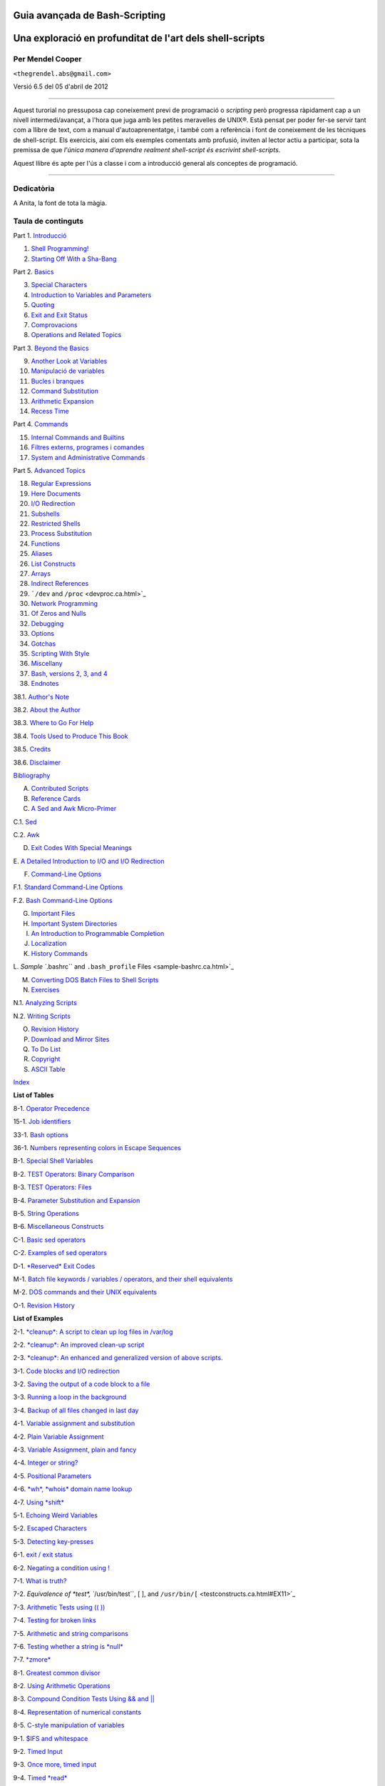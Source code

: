 Guia avançada de Bash-Scripting
===============================

Una exploració en profunditat de l'art dels shell-scripts
=========================================================

Per Mendel Cooper
-----------------

``<thegrendel.abs@gmail.com>``

Versió 6.5 del 05 d'abril de 2012


----------

Aquest turorial no pressuposa cap coneixement previ de programació o
*scripting* però progressa ràpidament cap a un nivell
intermedi/avançat, a l'hora que juga amb les petites meravelles de
UNIX®. Està pensat per poder fer-se servir tant com a llibre de text,
com a manual d'autoaprenentatge, i també com a referència i font de
coneixement de les tècniques de shell-script. Els exercicis, així com
els exemples comentats amb profusió, inviten al lector actiu a
participar, sota la premissa de que *l'única manera d'aprendre
realment shell-script és escrivint shell-scripts*.

Aquest llibre és apte per l'ús a classe i com a introducció general
als conceptes de programació.

--------------

Dedicatòria
-----------

A Anita, la font de tota la màgia.

Taula de continguts
-------------------

Part 1. `Introducció <part1.ca.html>`_

1. `Shell Programming! <why-shell.ca.html>`_

2. `Starting Off With a Sha-Bang <sha-bang.ca.html>`_

Part 2. `Basics <part2.ca.html>`_

3. `Special Characters <special-chars.ca.html>`_

4. `Introduction to Variables and Parameters <variables.ca.html>`_

5. `Quoting <quoting.ca.html>`_

6. `Exit and Exit Status <exit-status.ca.html>`_

7. `Comprovacions <tests.ca.html>`_

8. `Operations and Related Topics <operations.ca.html>`_

Part 3. `Beyond the Basics <part3.ca.html>`_

9. `Another Look at Variables <variables2.ca.html>`_

10. `Manipulació de variables <manipulatingvars.ca.html>`_

11. `Bucles i branques <loops.ca.html>`_

12. `Command Substitution <commandsub.ca.html>`_

13. `Arithmetic Expansion <arithexp.ca.html>`_

14. `Recess Time <recess-time.ca.html>`_

Part 4. `Commands <part4.ca.html>`_

15. `Internal Commands and Builtins <internal.ca.html>`_

16. `Filtres externs, programes i comandes <external.ca.html>`_

17. `System and Administrative Commands <system.ca.html>`_

Part 5. `Advanced Topics <part5.ca.html>`_

18. `Regular Expressions <regexp.ca.html>`_

19. `Here Documents <here-docs.ca.html>`_

20. `I/O Redirection <io-redirection.ca.html>`_

21. `Subshells <subshells.ca.html>`_

22. `Restricted Shells <restricted-sh.ca.html>`_

23. `Process Substitution <process-sub.ca.html>`_

24. `Functions <functions.ca.html>`_

25. `Aliases <aliases.ca.html>`_

26. `List Constructs <list-cons.ca.html>`_

27. `Arrays <arrays.ca.html>`_

28. `Indirect References <ivr.ca.html>`_

29. ```/dev`` and ``/proc`` <devproc.ca.html>`_

30. `Network Programming <networkprogramming.ca.html>`_

31. `Of Zeros and Nulls <zeros.ca.html>`_

32. `Debugging <debugging.ca.html>`_

33. `Options <options.ca.html>`_

34. `Gotchas <gotchas.ca.html>`_

35. `Scripting With Style <scrstyle.ca.html>`_

36. `Miscellany <miscellany.ca.html>`_

37. `Bash, versions 2, 3, and 4 <bash2.ca.html>`_

38. `Endnotes <endnotes.ca.html>`_

38.1. `Author's Note <authorsnote.ca.html>`_

38.2. `About the Author <aboutauthor.ca.html>`_

38.3. `Where to Go For Help <wherehelp.ca.html>`_

38.4. `Tools Used to Produce This Book <toolsused.ca.html>`_

38.5. `Credits <credits.ca.html>`_

38.6. `Disclaimer <disclaimer.ca.html>`_

`Bibliography <biblio.ca.html>`_

A. `Contributed Scripts <contributed-scripts.ca.html>`_

B. `Reference Cards <refcards.ca.html>`_

C. `A Sed and Awk Micro-Primer <sedawk.ca.html>`_

C.1. `Sed <x22929.ca.html>`_

C.2. `Awk <awk.ca.html>`_

D. `Exit Codes With Special Meanings <exitcodes.ca.html>`_

E. `A Detailed Introduction to I/O and I/O
Redirection <ioredirintro.ca.html>`_

F. `Command-Line Options <command-line-options.ca.html>`_

F.1. `Standard Command-Line Options <standard-options.ca.html>`_

F.2. `Bash Command-Line Options <bash-options.ca.html>`_

G. `Important Files <files.ca.html>`_

H. `Important System Directories <systemdirs.ca.html>`_

I. `An Introduction to Programmable Completion <tabexpansion.ca.html>`_

J. `Localization <localization.ca.html>`_

K. `History Commands <histcommands.ca.html>`_

L. `Sample ``.bashrc`` and ``.bash_profile``
Files <sample-bashrc.ca.html>`_

M. `Converting DOS Batch Files to Shell Scripts <dosbatch.ca.html>`_

N. `Exercises <exercises.ca.html>`_

N.1. `Analyzing Scripts <scriptanalysis.ca.html>`_

N.2. `Writing Scripts <writingscripts.ca.html>`_

O. `Revision History <revisionhistory.ca.html>`_

P. `Download and Mirror Sites <mirrorsites.ca.html>`_

Q. `To Do List <todolist.ca.html>`_

R. `Copyright <copyright.ca.html>`_

S. `ASCII Table <asciitable.ca.html>`_

`Index <xrefindex.ca.html>`_

**List of Tables**

8-1. `Operator Precedence <opprecedence.ca.html#AEN4266>`_

15-1. `Job identifiers <x9585.ca.html#JOBIDTABLE>`_

33-1. `Bash options <options.ca.html#AEN19464>`_

36-1. `Numbers representing colors in Escape
Sequences <colorizing.ca.html#AEN20169>`_

B-1. `Special Shell Variables <refcards.ca.html#AEN22165>`_

B-2. `TEST Operators: Binary Comparison <refcards.ca.html#AEN22236>`_

B-3. `TEST Operators: Files <refcards.ca.html#AEN22356>`_

B-4. `Parameter Substitution and Expansion <refcards.ca.html#AEN22491>`_

B-5. `String Operations <refcards.ca.html#AEN22587>`_

B-6. `Miscellaneous Constructs <refcards.ca.html#AEN22738>`_

C-1. `Basic sed operators <x22929.ca.html#AEN22959>`_

C-2. `Examples of sed operators <x22929.ca.html#AEN23023>`_

D-1. `*Reserved* Exit Codes <exitcodes.ca.html#AEN23274>`_

M-1. `Batch file keywords / variables / operators, and their shell
equivalents <dosbatch.ca.html#AEN24059>`_

M-2. `DOS commands and their UNIX equivalents <dosbatch.ca.html#AEN24268>`_

O-1. `Revision History <revisionhistory.ca.html#AEN25087>`_

**List of Examples**

2-1. `*cleanup*: A script to clean up log files in
/var/log <sha-bang.ca.html#EX1>`_

2-2. `*cleanup*: An improved clean-up script <sha-bang.ca.html#EX1A>`_

2-3. `*cleanup*: An enhanced and generalized version of above
scripts. <sha-bang.ca.html#EX2>`_

3-1. `Code blocks and I/O redirection <special-chars.ca.html#EX8>`_

3-2. `Saving the output of a code block to a
file <special-chars.ca.html#RPMCHECK>`_

3-3. `Running a loop in the background <special-chars.ca.html#BGLOOP>`_

3-4. `Backup of all files changed in last
day <special-chars.ca.html#EX58>`_

4-1. `Variable assignment and substitution <varsubn.ca.html#EX9>`_

4-2. `Plain Variable Assignment <varassignment.ca.html#EX15>`_

4-3. `Variable Assignment, plain and fancy <varassignment.ca.html#EX16>`_

4-4. `Integer or string? <untyped.ca.html#INTORSTRING>`_

4-5. `Positional Parameters <othertypesv.ca.html#EX17>`_

4-6. `*wh*, *whois* domain name lookup <othertypesv.ca.html#EX18>`_

4-7. `Using *shift* <othertypesv.ca.html#EX19>`_

5-1. `Echoing Weird Variables <quotingvar.ca.html#WEIRDVARS>`_

5-2. `Escaped Characters <escapingsection.ca.html#ESCAPED>`_

5-3. `Detecting key-presses <escapingsection.ca.html#BASHEK>`_

6-1. `exit / exit status <exit-status.ca.html#EX5>`_

6-2. `Negating a condition using ! <exit-status.ca.html#NEGCOND>`_

7-1. `What is truth? <testconstructs.ca.html#EX10>`_

7-2. `Equivalence of *test*, ``/usr/bin/test``, [ ], and
``/usr/bin/[`` <testconstructs.ca.html#EX11>`_

7-3. `Arithmetic Tests using (( )) <testconstructs.ca.html#ARITHTESTS>`_

7-4. `Testing for broken links <fto.ca.html#BROKENLINK>`_

7-5. `Arithmetic and string comparisons <comparison-ops.ca.html#EX13>`_

7-6. `Testing whether a string is *null* <comparison-ops.ca.html#STRTEST>`_

7-7. `*zmore* <comparison-ops.ca.html#EX14>`_

8-1. `Greatest common divisor <ops.ca.html#GCD>`_

8-2. `Using Arithmetic Operations <ops.ca.html#ARITHOPS>`_

8-3. `Compound Condition Tests Using && and \|\| <ops.ca.html#ANDOR>`_

8-4. `Representation of numerical
constants <numerical-constants.ca.html#NUMBERS>`_

8-5. `C-style manipulation of variables <dblparens.ca.html#CVARS>`_

9-1. `$IFS and whitespace <internalvariables.ca.html#IFSH>`_

9-2. `Timed Input <internalvariables.ca.html#TMDIN>`_

9-3. `Once more, timed input <internalvariables.ca.html#TIMEOUT>`_

9-4. `Timed *read* <internalvariables.ca.html#TOUT>`_

9-5. `Am I root? <internalvariables.ca.html#AMIROOT>`_

9-6. `*arglist*: Listing arguments with $\* and
$@ <internalvariables.ca.html#ARGLIST>`_

9-7. `Inconsistent ``$*`` and ``$@``
behavior <internalvariables.ca.html#INCOMPAT>`_

9-8. ```$*`` and ``$@`` when ``$IFS`` is
empty <internalvariables.ca.html#IFSEMPTY>`_

9-9. `Underscore variable <internalvariables.ca.html#USCREF>`_

9-10. `Using *declare* to type variables <declareref.ca.html#EX20>`_

9-11. `Generating random numbers <randomvar.ca.html#EX21>`_

9-12. `Picking a random card from a deck <randomvar.ca.html#PICKCARD>`_

9-13. `Brownian Motion Simulation <randomvar.ca.html#BROWNIAN>`_

9-14. `Random between values <randomvar.ca.html#RANDOMBETWEEN>`_

9-15. `Rolling a single die with RANDOM <randomvar.ca.html#RANDOMTEST>`_

9-16. `Reseeding RANDOM <randomvar.ca.html#SEEDINGRANDOM>`_

9-17. `Pseudorandom numbers,
using <randomvar.ca.html#RANDOM2>`_`awk <awk.html#AWKREF>`_

10-1. `Inserting a blank line between paragraphs in a text
file <string-manipulation.ca.html#PARAGRAPHSPACE>`_

10-2. `Generating an 8-character "random"
string <string-manipulation.ca.html#RANDSTRING>`_

10-3. `Converting graphic file formats, with filename
change <string-manipulation.ca.html#CVT>`_

10-4. `Converting streaming audio files to
*ogg* <string-manipulation.ca.html#RA2OGG>`_

10-5. `Emulating *getopt* <string-manipulation.ca.html#GETOPTSIMPLE>`_

10-6. `Alternate ways of extracting and locating
substrings <string-manipulation.ca.html#SUBSTRINGEX>`_

10-7. `Using parameter substitution and error
messages <parameter-substitution.ca.html#EX6>`_

10-8. `Parameter substitution and "usage"
messages <parameter-substitution.ca.html#USAGEMESSAGE>`_

10-9. `Length of a variable <parameter-substitution.ca.html#LENGTH>`_

10-10. `Pattern matching in parameter
substitution <parameter-substitution.ca.html#PATTMATCHING>`_

10-11. `Renaming file extensions: <parameter-substitution.ca.html#RFE>`_

10-12. `Using pattern matching to parse arbitrary
strings <parameter-substitution.ca.html#EX7>`_

10-13. `Matching patterns at prefix or suffix of
string <parameter-substitution.ca.html#VARMATCH>`_

11-1. `Simple *for* loops <loops1.ca.html#EX22>`_

11-2. `*for* loop with two parameters in each [list]
element <loops1.ca.html#EX22A>`_

11-3. `*Fileinfo:* operating on a file list contained in a
variable <loops1.ca.html#FILEINFO>`_

11-4. `Operating on files with a *for* loop <loops1.ca.html#LISTGLOB>`_

11-5. `Missing ``in [list]`` in a *for* loop <loops1.ca.html#EX23>`_

11-6. `Generating the ``[list]`` in a *for* loop with command
substitution <loops1.ca.html#FORLOOPCMD>`_

11-7. `A *grep* replacement for binary files <loops1.ca.html#BINGREP>`_

11-8. `Listing all users on the system <loops1.ca.html#USERLIST>`_

11-9. `Checking all the binaries in a directory for
authorship <loops1.ca.html#FINDSTRING>`_

11-10. `Listing the *symbolic links* in a
directory <loops1.ca.html#SYMLINKS>`_

11-11. `Symbolic links in a directory, saved to a
file <loops1.ca.html#SYMLINKS2>`_

11-12. `A C-style *for* loop <loops1.ca.html#FORLOOPC>`_

11-13. `Using *efax* in batch mode <loops1.ca.html#EX24>`_

11-14. `Simple *while* loop <loops1.ca.html#EX25>`_

11-15. `Another *while* loop <loops1.ca.html#EX26>`_

11-16. `*while* loop with multiple conditions <loops1.ca.html#EX26A>`_

11-17. `C-style syntax in a *while* loop <loops1.ca.html#WHLOOPC>`_

11-18. `*until* loop <loops1.ca.html#EX27>`_

11-19. `Nested Loop <nestedloops.ca.html#NESTEDLOOP>`_

11-20. `Effects of *break* and **continue** in a
loop <loopcontrol.ca.html#EX28>`_

11-21. `Breaking out of multiple loop
levels <loopcontrol.ca.html#BREAKLEVELS>`_

11-22. `Continuing at a higher loop
level <loopcontrol.ca.html#CONTINUELEVELS>`_

11-23. `Using *continue N* in an actual
task <loopcontrol.ca.html#CONTINUENEX>`_

11-24. `Using *case* <testbranch.ca.html#EX29>`_

11-25. `Creating menus using *case* <testbranch.ca.html#EX30>`_

11-26. `Using *command substitution* to generate the *case*
variable <testbranch.ca.html#CASECMD>`_

11-27. `Simple string matching <testbranch.ca.html#MATCHSTRING>`_

11-28. `Checking for alphabetic input <testbranch.ca.html#ISALPHA>`_

11-29. `Creating menus using *select* <testbranch.ca.html#EX31>`_

11-30. `Creating menus using *select* in a
function <testbranch.ca.html#EX32>`_

12-1. `Stupid script tricks <commandsub.ca.html#STUPSCR>`_

12-2. `Generating a variable from a loop <commandsub.ca.html#CSUBLOOP>`_

12-3. `Finding anagrams <commandsub.ca.html#AGRAM2>`_

15-1. `A script that spawns multiple instances of
itself <internal.ca.html#SPAWNSCR>`_

15-2. `*printf* in action <internal.ca.html#EX47>`_

15-3. `Variable assignment, using *read* <internal.ca.html#EX36>`_

15-4. `What happens when *read* has no
variable <internal.ca.html#READNOVAR>`_

15-5. `Multi-line input to *read* <internal.ca.html#READR>`_

15-6. `Detecting the arrow keys <internal.ca.html#ARROWDETECT>`_

15-7. `Using *read* with <internal.ca.html#READREDIR>`_`file
redirection <io-redirection.ca.html#IOREDIRREF>`_

15-8. `Problems reading from a pipe <internal.ca.html#READPIPE>`_

15-9. `Changing the current working directory <internal.ca.html#EX37>`_

15-10. `Letting *let* do arithmetic. <internal.ca.html#EX46>`_

15-11. `Showing the effect of *eval* <internal.ca.html#EX43>`_

15-12. `Using *eval* to select among
variables <internal.ca.html#ARRCHOICE>`_

15-13. `*Echoing* the *command-line
parameters* <internal.ca.html#ECHOPARAMS>`_

15-14. `Forcing a log-off <internal.ca.html#EX44>`_

15-15. `A version of *rot13* <internal.ca.html#ROT14>`_

15-16. `Using *set* with positional parameters <internal.ca.html#EX34>`_

15-17. `Reversing the positional
parameters <internal.ca.html#REVPOSPARAMS>`_

15-18. `Reassigning the positional parameters <internal.ca.html#SETPOS>`_

15-19. `"Unsetting" a variable <internal.ca.html#UNS>`_

15-20. `Using *export* to pass a variable to an embedded *awk*
script <internal.ca.html#COLTOTALER3>`_

15-21. `Using *getopts* to read the options/arguments passed to a
script <internal.ca.html#EX33>`_

15-22. `"Including" a data file <internal.ca.html#EX38>`_

15-23. `A (useless) script that sources
itself <internal.ca.html#SELFSOURCE>`_

15-24. `Effects of *exec* <internal.ca.html#EX54>`_

15-25. `A script that *exec's* itself <internal.ca.html#SELFEXEC>`_

15-26. `Waiting for a process to finish before
proceeding <x9585.ca.html#EX39>`_

15-27. `A script that kills itself <x9585.ca.html#SELFDESTRUCT>`_

16-1. `Using *ls* to create a table of contents for burning a CDR
disk <basic.ca.html#EX40>`_

16-2. `Hello or Good-bye <basic.ca.html#HELLOL>`_

16-3. `*Badname*, eliminate file names in current directory containing
bad characters
and <moreadv.ca.html#EX57>`_`whitespace <special-chars.html#WHITESPACEREF>`_.

16-4. `Deleting a file by its *inode* number <moreadv.ca.html#IDELETE>`_

16-5. `Logfile: Using *xargs* to monitor system
log <moreadv.ca.html#EX41>`_

16-6. `Copying files in current directory to
another <moreadv.ca.html#EX42>`_

16-7. `Killing processes by name <moreadv.ca.html#KILLBYNAME>`_

16-8. `Word frequency analysis using *xargs* <moreadv.ca.html#WF2>`_

16-9. `Using *expr* <moreadv.ca.html#EX45>`_

16-10. `Using *date* <timedate.ca.html#EX51>`_

16-11. `*Date* calculations <timedate.ca.html#DATECALC>`_

16-12. `Word Frequency Analysis <textproc.ca.html#WF>`_

16-13. `Which files are scripts? <textproc.ca.html#SCRIPTDETECTOR>`_

16-14. `Generating 10-digit random numbers <textproc.ca.html#RND>`_

16-15. `Using *tail* to monitor the system log <textproc.ca.html#EX12>`_

16-16. `Printing out the *From* lines in stored e-mail
messages <textproc.ca.html#FROMSH>`_

16-17. `Emulating *grep* in a script <textproc.ca.html#GRP>`_

16-18. `Crossword puzzle solver <textproc.ca.html#CWSOLVER>`_

16-19. `Looking up definitions in Webster's 1913
Dictionary <textproc.ca.html#DICTLOOKUP>`_

16-20. `Checking words in a list for validity <textproc.ca.html#LOOKUP>`_

16-21. `*toupper*: Transforms a file to all
uppercase. <textproc.ca.html#EX49>`_

16-22. `*lowercase*: Changes all filenames in working directory to
lowercase. <textproc.ca.html#LOWERCASE>`_

16-23. `*du*: DOS to UNIX text file conversion. <textproc.ca.html#DU>`_

16-24. `*rot13*: ultra-weak encryption. <textproc.ca.html#ROT13>`_

16-25. `Generating "Crypto-Quote" Puzzles <textproc.ca.html#CRYPTOQUOTE>`_

16-26. `Formatted file listing. <textproc.ca.html#EX50>`_

16-27. `Using *column* to format a directory
listing <textproc.ca.html#COL>`_

16-28. `*nl*: A self-numbering script. <textproc.ca.html#LNUM>`_

16-29. `*manview*: Viewing formatted manpages <textproc.ca.html#MANVIEW>`_

16-30. `Using *cpio* to move a directory tree <filearchiv.ca.html#EX48>`_

16-31. `Unpacking an *rpm* archive <filearchiv.ca.html#DERPM>`_

16-32. `Stripping comments from C program
files <filearchiv.ca.html#STRIPC>`_

16-33. `Exploring ``/usr/X11R6/bin`` <filearchiv.ca.html#WHAT>`_

16-34. `An "improved" *strings* command <filearchiv.ca.html#WSTRINGS>`_

16-35. `Using *cmp* to compare two files within a
script. <filearchiv.ca.html#FILECOMP>`_

16-36. `*basename* and *dirname* <filearchiv.ca.html#EX35>`_

16-37. `A script that copies itself in
sections <filearchiv.ca.html#SPLITCOPY>`_

16-38. `Checking file integrity <filearchiv.ca.html#FILEINTEGRITY>`_

16-39. `Uudecoding encoded files <filearchiv.ca.html#EX52>`_

16-40. `Finding out where to report a
spammer <communications.ca.html#SPAMLOOKUP>`_

16-41. `Analyzing a spam domain <communications.ca.html#ISSPAMMER>`_

16-42. `Getting a stock quote <communications.ca.html#QUOTEFETCH>`_

16-43. `Updating FC4 <communications.ca.html#FC4UPD>`_

16-44. `Using *ssh* <communications.ca.html#REMOTE>`_

16-45. `A script that mails itself <communications.ca.html#SELFMAILER>`_

16-46. `Generating prime numbers <mathc.ca.html#PRIMES2>`_

16-47. `Monthly Payment on a Mortgage <mathc.ca.html#MONTHLYPMT>`_

16-48. `Base Conversion <mathc.ca.html#BASE>`_

16-49. `Invoking *bc* using a *here document* <mathc.ca.html#ALTBC>`_

16-50. `Calculating PI <mathc.ca.html#CANNON>`_

16-51. `Converting a decimal number to
hexadecimal <mathc.ca.html#HEXCONVERT>`_

16-52. `Factoring <mathc.ca.html#FACTR>`_

16-53. `Calculating the hypotenuse of a triangle <mathc.ca.html#HYPOT>`_

16-54. `Using *seq* to generate loop arguments <extmisc.ca.html#EX53>`_

16-55. `Letter Count" <extmisc.ca.html#LETTERCOUNT>`_

16-56. `Using *getopt* to parse command-line
options <extmisc.ca.html#EX33A>`_

16-57. `A script that copies itself <extmisc.ca.html#SELFCOPY>`_

16-58. `Exercising *dd* <extmisc.ca.html#EXERCISINGDD>`_

16-59. `Capturing Keystrokes <extmisc.ca.html#DDKEYPRESS>`_

16-60. `Securely deleting a file <extmisc.ca.html#BLOTOUT>`_

16-61. `Filename generator <extmisc.ca.html#TEMPFILENAME>`_

16-62. `Converting meters to miles <extmisc.ca.html#UNITCONVERSION>`_

16-63. `Using *m4* <extmisc.ca.html#M4>`_

17-1. `Setting a new password <system.ca.html#SETNEWPW>`_

17-2. `Setting an *erase* character <system.ca.html#ERASE>`_

17-3. `*secret password*: Turning off terminal
echoing <system.ca.html#SECRETPW>`_

17-4. `Keypress detection <system.ca.html#KEYPRESS>`_

17-5. `Checking a remote server for *identd* <system.ca.html#ISCAN>`_

17-6. `*pidof* helps kill a process <system.ca.html#KILLPROCESS>`_

17-7. `Checking a CD image <system.ca.html#ISOMOUNTREF>`_

17-8. `Creating a filesystem in a file <system.ca.html#CREATEFS>`_

17-9. `Adding a new hard drive <system.ca.html#ADDDRV>`_

17-10. `Using *umask* to hide an output file from prying
eyes <system.ca.html#ROT13A>`_

17-11. `*Backlight*: changes the brightness of the (laptop) screen
backlight <system.ca.html#BACKLIGHT>`_

17-12. `*killall*, from ``/etc/rc.d/init.d`` <sysscripts.ca.html#EX55>`_

19-1. `*broadcast*: Sends message to everyone logged
in <here-docs.ca.html#EX70>`_

19-2. `*dummyfile*: Creates a 2-line dummy file <here-docs.ca.html#EX69>`_

19-3. `Multi-line message using *cat* <here-docs.ca.html#EX71>`_

19-4. `Multi-line message, with tabs suppressed <here-docs.ca.html#EX71A>`_

19-5. `Here document with replaceable
parameters <here-docs.ca.html#EX71B>`_

19-6. `Upload a file pair to *Sunsite* incoming
directory <here-docs.ca.html#EX72>`_

19-7. `Parameter substitution turned off <here-docs.ca.html#EX71C>`_

19-8. `A script that generates another
script <here-docs.ca.html#GENERATESCRIPT>`_

19-9. `Here documents and functions <here-docs.ca.html#HF>`_

19-10. `"Anonymous" Here Document <here-docs.ca.html#ANONHEREDOC>`_

19-11. `Commenting out a block of code <here-docs.ca.html#COMMENTBLOCK>`_

19-12. `A self-documenting script <here-docs.ca.html#SELFDOCUMENT>`_

19-13. `Prepending a line to a file <x17700.ca.html#PREPENDEX>`_

19-14. `Parsing a mailbox <x17700.ca.html#MAILBOXGREP>`_

20-1. `Redirecting ``stdin`` using *exec* <x17837.ca.html#REDIR1>`_

20-2. `Redirecting ``stdout`` using
*exec* <x17837.ca.html#REASSIGNSTDOUT>`_

20-3. `Redirecting both ``stdin`` and ``stdout`` in the same script with
*exec* <x17837.ca.html#UPPERCONV>`_

20-4. `Avoiding a subshell <x17837.ca.html#AVOIDSUBSHELL>`_

20-5. `Redirected *while* loop <redircb.ca.html#REDIR2>`_

20-6. `Alternate form of redirected *while*
loop <redircb.ca.html#REDIR2A>`_

20-7. `Redirected *until* loop <redircb.ca.html#REDIR3>`_

20-8. `Redirected *for* loop <redircb.ca.html#REDIR4>`_

20-9. `Redirected *for* loop (both ``stdin`` and ``stdout``
redirected) <redircb.ca.html#REDIR4A>`_

20-10. `Redirected *if/then* test <redircb.ca.html#REDIR5>`_

20-11. `Data file *names.data* for above
examples <redircb.ca.html#NAMESDATA>`_

20-12. `Logging events <redirapps.ca.html#LOGEVENTS>`_

21-1. `Variable scope in a subshell <subshells.ca.html#SUBSHELL>`_

21-2. `List User Profiles <subshells.ca.html#ALLPROFS>`_

21-3. `Running parallel processes in
subshells <subshells.ca.html#PARALLEL-PROCESSES>`_

22-1. `Running a script in restricted
mode <restricted-sh.ca.html#RESTRICTED>`_

23-1. `Code block redirection without forking <process-sub.ca.html#WRPS>`_

23-2. `Redirecting the output of *process substitution* into a
loop. <process-sub.ca.html#PSUBP>`_

24-1. `Simple functions <functions.ca.html#EX59>`_

24-2. `Function Taking Parameters <complexfunct.ca.html#EX60>`_

24-3. `Functions and command-line args passed to the
script <complexfunct.ca.html#FUNCCMDLINEARG>`_

24-4. `Passing an indirect reference to a
function <complexfunct.ca.html#INDFUNC>`_

24-5. `Dereferencing a parameter passed to a
function <complexfunct.ca.html#DEREFERENCECL>`_

24-6. `Again, dereferencing a parameter passed to a
function <complexfunct.ca.html#REFPARAMS>`_

24-7. `Maximum of two numbers <complexfunct.ca.html#MAX>`_

24-8. `Converting numbers to Roman numerals <complexfunct.ca.html#EX61>`_

24-9. `Testing large return values in a
function <complexfunct.ca.html#RETURNTEST>`_

24-10. `Comparing two large integers <complexfunct.ca.html#MAX2>`_

24-11. `Real name from username <complexfunct.ca.html#REALNAME>`_

24-12. `Local variable visibility <localvar.ca.html#EX62>`_

24-13. `Demonstration of a simple recursive
function <localvar.ca.html#RECURSIONDEMO>`_

24-14. `Another simple demonstration <localvar.ca.html#RECURSIONDEMO2>`_

24-15. `Recursion, using a local variable <localvar.ca.html#EX63>`_

24-16. `*The Fibonacci Sequence* <recurnolocvar.ca.html#FIBO>`_

24-17. `*The Towers of Hanoi* <recurnolocvar.ca.html#HANOI>`_

25-1. `Aliases within a script <aliases.ca.html#AL>`_

25-2. `*unalias*: Setting and unsetting an alias <aliases.ca.html#UNAL>`_

26-1. `Using an *and list* to test for command-line
arguments <list-cons.ca.html#EX64>`_

26-2. `Another command-line arg test using an *and
list* <list-cons.ca.html#ANDLIST2>`_

26-3. `Using *or lists* in combination with an *and
list* <list-cons.ca.html#EX65>`_

27-1. `Simple array usage <arrays.ca.html#EX66>`_

27-2. `Formatting a poem <arrays.ca.html#POEM>`_

27-3. `Various array operations <arrays.ca.html#ARRAYOPS>`_

27-4. `String operations on arrays <arrays.ca.html#ARRAYSTROPS>`_

27-5. `Loading the contents of a script into an
array <arrays.ca.html#SCRIPTARRAY>`_

27-6. `Some special properties of arrays <arrays.ca.html#EX67>`_

27-7. `Of empty arrays and empty elements <arrays.ca.html#EMPTYARRAY>`_

27-8. `Initializing arrays <arrays.ca.html#ARRAYASSIGN>`_

27-9. `Copying and concatenating arrays <arrays.ca.html#COPYARRAY>`_

27-10. `More on concatenating arrays <arrays.ca.html#ARRAYAPPEND>`_

27-11. `The Bubble Sort <arrays.ca.html#BUBBLE>`_

27-12. `Embedded arrays and indirect references <arrays.ca.html#EMBARR>`_

27-13. `The Sieve of Eratosthenes <arrays.ca.html#EX68>`_

27-14. `The Sieve of Eratosthenes, Optimized <arrays.ca.html#EX68A>`_

27-15. `Emulating a push-down stack <arrays.ca.html#STACKEX>`_

27-16. `Complex array application: *Exploring a weird mathematical
series* <arrays.ca.html#QFUNCTION>`_

27-17. `Simulating a two-dimensional array, then tilting
it <arrays.ca.html#TWODIM>`_

28-1. `Indirect Variable References <ivr.ca.html#INDREF>`_

28-2. `Passing an indirect reference to *awk* <ivr.ca.html#COLTOTALER2>`_

29-1. `Using ``/dev/tcp`` for troubleshooting <devref1.ca.html#DEVTCP>`_

29-2. `Playing music <devref1.ca.html#MUSICSCR>`_

29-3. `Finding the process associated with a PID <procref1.ca.html#PIDID>`_

29-4. `On-line connect status <procref1.ca.html#CONSTAT>`_

30-1. `Print the server environment <networkprogramming.ca.html#TESTCGI>`_

30-2. `IP addresses <networkprogramming.ca.html#IPADDRESSES>`_

31-1. `Hiding the cookie jar <zeros.ca.html#COOKIES>`_

31-2. `Setting up a swapfile using ``/dev/zero`` <zeros.ca.html#EX73>`_

31-3. `Creating a ramdisk <zeros.ca.html#RAMDISK>`_

32-1. `A buggy script <debugging.ca.html#EX74>`_

32-2.
`Missing <debugging.ca.html#MISSINGKEYWORD>`_`keyword <internal.html#KEYWORDREF>`_

32-3. `*test24*: another buggy script <debugging.ca.html#EX75>`_

32-4. `Testing a condition with an *assert* <debugging.ca.html#ASSERT>`_

32-5. `Trapping at exit <debugging.ca.html#EX76>`_

32-6. `Cleaning up after **Control-C** <debugging.ca.html#ONLINE>`_

32-7. `A Simple Implementation of a Progress
Bar <debugging.ca.html#PROGRESSBAR2>`_

32-8. `Tracing a variable <debugging.ca.html#VARTRACE>`_

32-9. `Running multiple processes (on an SMP
box) <debugging.ca.html#MULTIPLEPROC>`_

34-1. `Numerical and string comparison are not
equivalent <gotchas.ca.html#BADOP>`_

34-2. `Subshell Pitfalls <gotchas.ca.html#SUBPIT>`_

34-3. `Piping the output of *echo* to a *read* <gotchas.ca.html#BADREAD>`_

36-1. `*shell wrapper* <wrapper.ca.html#EX3>`_

36-2. `A slightly more complex *shell wrapper* <wrapper.ca.html#EX4>`_

36-3. `A generic *shell wrapper* that writes to a
logfile <wrapper.ca.html#LOGGINGWRAPPER>`_

36-4. `A *shell wrapper* around an awk script <wrapper.ca.html#PRASC>`_

36-5. `A *shell wrapper* around another awk
script <wrapper.ca.html#COLTOTALER>`_

36-6. `Perl embedded in a *Bash* script <wrapper.ca.html#EX56>`_

36-7. `Bash and Perl scripts combined <wrapper.ca.html#BASHANDPERL>`_

36-8. `A (useless) script that recursively calls
itself <recursionsct.ca.html#RECURSE>`_

36-9. `A (useful) script that recursively calls
itself <recursionsct.ca.html#PBOOK>`_

36-10. `Another (useful) script that recursively calls
itself <recursionsct.ca.html#USRMNT>`_

36-11. `A "colorized" address database <colorizing.ca.html#EX30A>`_

36-12. `Drawing a box <colorizing.ca.html#DRAW-BOX>`_

36-13. `Echoing colored text <colorizing.ca.html#COLORECHO>`_

36-14. `A "horserace" game <colorizing.ca.html#HORSERACE>`_

36-15. `A Progress Bar <assortedtips.ca.html#PROGRESSBAR>`_

36-16. `Return value trickery <assortedtips.ca.html#MULTIPLICATION>`_

36-17. `Even more return value trickery <assortedtips.ca.html#SUMPRODUCT>`_

36-18. `Passing and returning arrays <assortedtips.ca.html#ARRFUNC>`_

36-19. `Fun with anagrams <assortedtips.ca.html#AGRAM>`_

36-20. `Widgets invoked from a shell script <assortedtips.ca.html#DIALOG>`_

36-21. `Test Suite <portabilityissues.ca.html#TESTSUITE>`_

37-1. `String expansion <bashver2.ca.html#EX77>`_

37-2. `Indirect variable references - the new way <bashver2.ca.html#EX78>`_

37-3. `Simple database application, using indirect variable
referencing <bashver2.ca.html#RESISTOR>`_

37-4. `Using arrays and other miscellaneous trickery to deal four random
hands from a deck of cards <bashver2.ca.html#CARDS>`_

37-5. `A simple address database <bashver4.ca.html#FETCHADDRESS>`_

37-6. `A somewhat more elaborate address
database <bashver4.ca.html#FETCHADDRESS2>`_

37-7. `Testing characters <bashver4.ca.html#CASE4>`_

37-8. `Reading N characters <bashver4.ca.html#READN>`_

37-9. `Using a *here document* to set a
variable <bashver4.ca.html#HERECOMMSUB>`_

37-10. `Piping input to
a <bashver4.ca.html#LASTPIPEOPT>`_`read <internal.html#READREF>`_

37-11. `Negative array indices <bashver4.ca.html#NEGARRAY>`_

37-12. `Negative parameter in string-extraction
construct <bashver4.ca.html#NEGOFFSET>`_

A-1. `*mailformat*: Formatting an e-mail
message <contributed-scripts.ca.html#MAILFORMAT>`_

A-2. `*rn*: A simple-minded file renaming
utility <contributed-scripts.ca.html#RN>`_

A-3. `*blank-rename*: Renames filenames containing
blanks <contributed-scripts.ca.html#BLANKRENAME>`_

A-4. `*encryptedpw*: Uploading to an ftp site, using a locally encrypted
password <contributed-scripts.ca.html#ENCRYPTEDPW>`_

A-5. `*copy-cd*: Copying a data CD <contributed-scripts.ca.html#COPYCD>`_

A-6. `Collatz series <contributed-scripts.ca.html#COLLATZ>`_

A-7. `*days-between*: Days between two
dates <contributed-scripts.ca.html#DAYSBETWEEN>`_

A-8. `Making a *dictionary* <contributed-scripts.ca.html#MAKEDICT>`_

A-9. `Soundex conversion <contributed-scripts.ca.html#SOUNDEX>`_

A-10. `*Game of Life* <contributed-scripts.ca.html#LIFESLOW>`_

A-11. `Data file for *Game of
Life* <contributed-scripts.ca.html#GEN0DATA>`_

A-12. `*behead*: Removing mail and news message
headers <contributed-scripts.ca.html#BEHEAD>`_

A-13. `*password*: Generating random 8-character
passwords <contributed-scripts.ca.html#PW>`_

A-14. `*fifo*: Making daily backups, using named
pipes <contributed-scripts.ca.html#FIFO>`_

A-15. `Generating prime numbers using the modulo
operator <contributed-scripts.ca.html#PRIMES>`_

A-16. `*tree*: Displaying a directory
tree <contributed-scripts.ca.html#TREE>`_

A-17. `*tree2*: Alternate directory tree
script <contributed-scripts.ca.html#TREE2>`_

A-18. `*string functions*: C-style string
functions <contributed-scripts.ca.html#STRING>`_

A-19. `Directory information <contributed-scripts.ca.html#DIRECTORYINFO>`_

A-20. `Library of hash functions <contributed-scripts.ca.html#HASHLIB>`_

A-21. `Colorizing text using hash
functions <contributed-scripts.ca.html#HASHEXAMPLE>`_

A-22. `More on hash functions <contributed-scripts.ca.html#HASHEX2>`_

A-23. `Mounting USB keychain storage
devices <contributed-scripts.ca.html#USBINST>`_

A-24. `Converting to HTML <contributed-scripts.ca.html#TOHTML>`_

A-25. `Preserving weblogs <contributed-scripts.ca.html#ARCHIVWEBLOGS>`_

A-26. `Protecting literal
strings <contributed-scripts.ca.html#PROTECTLITERAL>`_

A-27. `Unprotecting literal
strings <contributed-scripts.ca.html#UNPROTECTLITERAL>`_

A-28. `Spammer Identification <contributed-scripts.ca.html#ISSPAMMER2>`_

A-29. `Spammer Hunt <contributed-scripts.ca.html#WHX>`_

A-30. `Making *wget* easier to use <contributed-scripts.ca.html#WGETTER2>`_

A-31. `A *podcasting* script <contributed-scripts.ca.html#BASHPODDER>`_

A-32. `Nightly backup to a firewire
HD <contributed-scripts.ca.html#NIGHTLYBACKUP>`_

A-33. `An expanded *cd* command <contributed-scripts.ca.html#CDLL>`_

A-34. `A soundcard setup script <contributed-scripts.ca.html#SOUNDCARDON>`_

A-35. `Locating split paragraphs in a text
file <contributed-scripts.ca.html#FINDSPLIT>`_

A-36. `Insertion sort <contributed-scripts.ca.html#INSERTIONSORT>`_

A-37. `Standard Deviation <contributed-scripts.ca.html#STDDEV>`_

A-38. `A *pad* file generator for shareware
authors <contributed-scripts.ca.html#PADSW>`_

A-39. `A *man page* editor <contributed-scripts.ca.html#MANED>`_

A-40. `Petals Around the Rose <contributed-scripts.ca.html#PETALS>`_

A-41. `Quacky: a Perquackey-type word
game <contributed-scripts.ca.html#QKY>`_

A-42. `Nim <contributed-scripts.ca.html#NIM>`_

A-43. `A command-line stopwatch <contributed-scripts.ca.html#STOPWATCH>`_

A-44. `An all-purpose shell scripting homework assignment
solution <contributed-scripts.ca.html#HOMEWORK>`_

A-45. `The Knight's Tour <contributed-scripts.ca.html#KTOUR>`_

A-46. `Magic Squares <contributed-scripts.ca.html#MSQUARE>`_

A-47. `Fifteen Puzzle <contributed-scripts.ca.html#FIFTEEN>`_

A-48. `*The Towers of Hanoi, graphic
version* <contributed-scripts.ca.html#HANOI2>`_

A-49. `*The Towers of Hanoi, alternate graphic
version* <contributed-scripts.ca.html#HANOI2A>`_

A-50. `An alternate version of
the <contributed-scripts.ca.html#USEGETOPT>`_`getopt-simple.sh <string-manipulation.html#GETOPTSIMPLE>`_
script

A-51. `The version of the *UseGetOpt.sh* example used in
the <contributed-scripts.ca.html#USEGETOPT2>`_`Tab Expansion
appendix <tabexpansion.ca.html>`_

A-52. `Cycling through all the possible color
backgrounds <contributed-scripts.ca.html#SHOWALLC>`_

A-53. `Morse Code Practice <contributed-scripts.ca.html#SAMORSE>`_

A-54. `Base64 encoding/decoding <contributed-scripts.ca.html#BASE64>`_

A-55. `The Gronsfeld Cipher <contributed-scripts.ca.html#GRONSFELD>`_

A-56. `Basics Reviewed <contributed-scripts.ca.html#BASICSREVIEWED>`_

C-1. `Counting Letter Occurrences <awk.ca.html#LETTERCOUNT2>`_

I-1. `Completion script for
*UseGetOpt.sh* <tabexpansion.ca.html#USEGETOPTEX>`_

L-1. `Sample ``.bashrc`` file <sample-bashrc.ca.html#BASHRC>`_

L-2. ```.bash_profile`` file <sample-bashrc.ca.html#BASHPROF>`_

M-1. `VIEWDATA.BAT: DOS Batch File <dosbatch.ca.html#VIEWDAT>`_

M-2. `*viewdata.sh*: Shell Script Conversion of
VIEWDATA.BAT <dosbatch.ca.html#VIEWDATA>`_

S-1. `A script that generates an ASCII table <asciitable.ca.html#ASCIISH>`_

----------


`Següent <part1.ca.html>`_ : Comandes de processament de text

